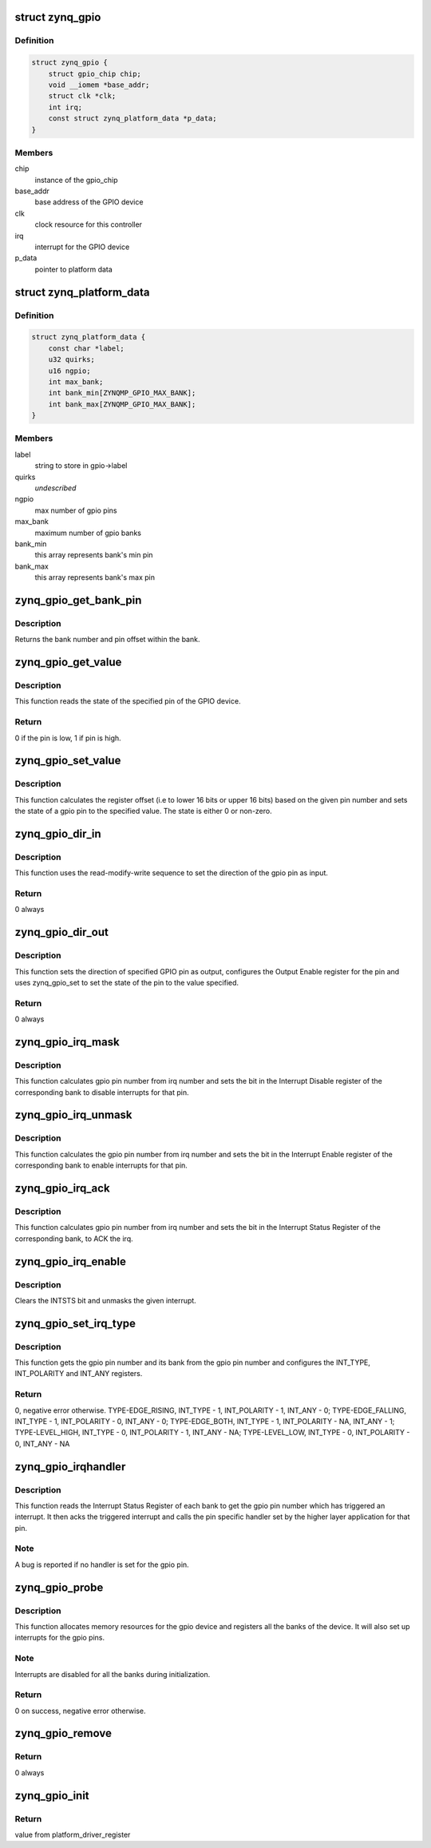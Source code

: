 .. -*- coding: utf-8; mode: rst -*-
.. src-file: drivers/gpio/gpio-zynq.c

.. _`zynq_gpio`:

struct zynq_gpio
================

.. c:type:: struct zynq_gpio

    gpio device private data structure

.. _`zynq_gpio.definition`:

Definition
----------

.. code-block:: c

    struct zynq_gpio {
        struct gpio_chip chip;
        void __iomem *base_addr;
        struct clk *clk;
        int irq;
        const struct zynq_platform_data *p_data;
    }

.. _`zynq_gpio.members`:

Members
-------

chip
    instance of the gpio_chip

base_addr
    base address of the GPIO device

clk
    clock resource for this controller

irq
    interrupt for the GPIO device

p_data
    pointer to platform data

.. _`zynq_platform_data`:

struct zynq_platform_data
=========================

.. c:type:: struct zynq_platform_data

    zynq gpio platform data structure

.. _`zynq_platform_data.definition`:

Definition
----------

.. code-block:: c

    struct zynq_platform_data {
        const char *label;
        u32 quirks;
        u16 ngpio;
        int max_bank;
        int bank_min[ZYNQMP_GPIO_MAX_BANK];
        int bank_max[ZYNQMP_GPIO_MAX_BANK];
    }

.. _`zynq_platform_data.members`:

Members
-------

label
    string to store in gpio->label

quirks
    *undescribed*

ngpio
    max number of gpio pins

max_bank
    maximum number of gpio banks

bank_min
    this array represents bank's min pin

bank_max
    this array represents bank's max pin

.. _`zynq_gpio_get_bank_pin`:

zynq_gpio_get_bank_pin
======================

.. c:function:: void zynq_gpio_get_bank_pin(unsigned int pin_num, unsigned int *bank_num, unsigned int *bank_pin_num, struct zynq_gpio *gpio)

    Get the bank number and pin number within that bank for a given pin in the GPIO device

    :param unsigned int pin_num:
        gpio pin number within the device

    :param unsigned int \*bank_num:
        an output parameter used to return the bank number of the gpio
        pin

    :param unsigned int \*bank_pin_num:
        an output parameter used to return pin number within a bank
        for the given gpio pin

    :param struct zynq_gpio \*gpio:
        *undescribed*

.. _`zynq_gpio_get_bank_pin.description`:

Description
-----------

Returns the bank number and pin offset within the bank.

.. _`zynq_gpio_get_value`:

zynq_gpio_get_value
===================

.. c:function:: int zynq_gpio_get_value(struct gpio_chip *chip, unsigned int pin)

    Get the state of the specified pin of GPIO device

    :param struct gpio_chip \*chip:
        gpio_chip instance to be worked on

    :param unsigned int pin:
        gpio pin number within the device

.. _`zynq_gpio_get_value.description`:

Description
-----------

This function reads the state of the specified pin of the GPIO device.

.. _`zynq_gpio_get_value.return`:

Return
------

0 if the pin is low, 1 if pin is high.

.. _`zynq_gpio_set_value`:

zynq_gpio_set_value
===================

.. c:function:: void zynq_gpio_set_value(struct gpio_chip *chip, unsigned int pin, int state)

    Modify the state of the pin with specified value

    :param struct gpio_chip \*chip:
        gpio_chip instance to be worked on

    :param unsigned int pin:
        gpio pin number within the device

    :param int state:
        value used to modify the state of the specified pin

.. _`zynq_gpio_set_value.description`:

Description
-----------

This function calculates the register offset (i.e to lower 16 bits or
upper 16 bits) based on the given pin number and sets the state of a
gpio pin to the specified value. The state is either 0 or non-zero.

.. _`zynq_gpio_dir_in`:

zynq_gpio_dir_in
================

.. c:function:: int zynq_gpio_dir_in(struct gpio_chip *chip, unsigned int pin)

    Set the direction of the specified GPIO pin as input

    :param struct gpio_chip \*chip:
        gpio_chip instance to be worked on

    :param unsigned int pin:
        gpio pin number within the device

.. _`zynq_gpio_dir_in.description`:

Description
-----------

This function uses the read-modify-write sequence to set the direction of
the gpio pin as input.

.. _`zynq_gpio_dir_in.return`:

Return
------

0 always

.. _`zynq_gpio_dir_out`:

zynq_gpio_dir_out
=================

.. c:function:: int zynq_gpio_dir_out(struct gpio_chip *chip, unsigned int pin, int state)

    Set the direction of the specified GPIO pin as output

    :param struct gpio_chip \*chip:
        gpio_chip instance to be worked on

    :param unsigned int pin:
        gpio pin number within the device

    :param int state:
        value to be written to specified pin

.. _`zynq_gpio_dir_out.description`:

Description
-----------

This function sets the direction of specified GPIO pin as output, configures
the Output Enable register for the pin and uses zynq_gpio_set to set
the state of the pin to the value specified.

.. _`zynq_gpio_dir_out.return`:

Return
------

0 always

.. _`zynq_gpio_irq_mask`:

zynq_gpio_irq_mask
==================

.. c:function:: void zynq_gpio_irq_mask(struct irq_data *irq_data)

    Disable the interrupts for a gpio pin

    :param struct irq_data \*irq_data:
        per irq and chip data passed down to chip functions

.. _`zynq_gpio_irq_mask.description`:

Description
-----------

This function calculates gpio pin number from irq number and sets the
bit in the Interrupt Disable register of the corresponding bank to disable
interrupts for that pin.

.. _`zynq_gpio_irq_unmask`:

zynq_gpio_irq_unmask
====================

.. c:function:: void zynq_gpio_irq_unmask(struct irq_data *irq_data)

    Enable the interrupts for a gpio pin

    :param struct irq_data \*irq_data:
        irq data containing irq number of gpio pin for the interrupt
        to enable

.. _`zynq_gpio_irq_unmask.description`:

Description
-----------

This function calculates the gpio pin number from irq number and sets the
bit in the Interrupt Enable register of the corresponding bank to enable
interrupts for that pin.

.. _`zynq_gpio_irq_ack`:

zynq_gpio_irq_ack
=================

.. c:function:: void zynq_gpio_irq_ack(struct irq_data *irq_data)

    Acknowledge the interrupt of a gpio pin

    :param struct irq_data \*irq_data:
        irq data containing irq number of gpio pin for the interrupt
        to ack

.. _`zynq_gpio_irq_ack.description`:

Description
-----------

This function calculates gpio pin number from irq number and sets the bit
in the Interrupt Status Register of the corresponding bank, to ACK the irq.

.. _`zynq_gpio_irq_enable`:

zynq_gpio_irq_enable
====================

.. c:function:: void zynq_gpio_irq_enable(struct irq_data *irq_data)

    Enable the interrupts for a gpio pin

    :param struct irq_data \*irq_data:
        irq data containing irq number of gpio pin for the interrupt
        to enable

.. _`zynq_gpio_irq_enable.description`:

Description
-----------

Clears the INTSTS bit and unmasks the given interrupt.

.. _`zynq_gpio_set_irq_type`:

zynq_gpio_set_irq_type
======================

.. c:function:: int zynq_gpio_set_irq_type(struct irq_data *irq_data, unsigned int type)

    Set the irq type for a gpio pin

    :param struct irq_data \*irq_data:
        irq data containing irq number of gpio pin

    :param unsigned int type:
        interrupt type that is to be set for the gpio pin

.. _`zynq_gpio_set_irq_type.description`:

Description
-----------

This function gets the gpio pin number and its bank from the gpio pin number
and configures the INT_TYPE, INT_POLARITY and INT_ANY registers.

.. _`zynq_gpio_set_irq_type.return`:

Return
------

0, negative error otherwise.
TYPE-EDGE_RISING,  INT_TYPE - 1, INT_POLARITY - 1,  INT_ANY - 0;
TYPE-EDGE_FALLING, INT_TYPE - 1, INT_POLARITY - 0,  INT_ANY - 0;
TYPE-EDGE_BOTH,    INT_TYPE - 1, INT_POLARITY - NA, INT_ANY - 1;
TYPE-LEVEL_HIGH,   INT_TYPE - 0, INT_POLARITY - 1,  INT_ANY - NA;
TYPE-LEVEL_LOW,    INT_TYPE - 0, INT_POLARITY - 0,  INT_ANY - NA

.. _`zynq_gpio_irqhandler`:

zynq_gpio_irqhandler
====================

.. c:function:: void zynq_gpio_irqhandler(struct irq_desc *desc)

    IRQ handler for the gpio banks of a gpio device

    :param struct irq_desc \*desc:
        irq descriptor instance of the 'irq'

.. _`zynq_gpio_irqhandler.description`:

Description
-----------

This function reads the Interrupt Status Register of each bank to get the
gpio pin number which has triggered an interrupt. It then acks the triggered
interrupt and calls the pin specific handler set by the higher layer
application for that pin.

.. _`zynq_gpio_irqhandler.note`:

Note
----

A bug is reported if no handler is set for the gpio pin.

.. _`zynq_gpio_probe`:

zynq_gpio_probe
===============

.. c:function:: int zynq_gpio_probe(struct platform_device *pdev)

    Initialization method for a zynq_gpio device

    :param struct platform_device \*pdev:
        platform device instance

.. _`zynq_gpio_probe.description`:

Description
-----------

This function allocates memory resources for the gpio device and registers
all the banks of the device. It will also set up interrupts for the gpio
pins.

.. _`zynq_gpio_probe.note`:

Note
----

Interrupts are disabled for all the banks during initialization.

.. _`zynq_gpio_probe.return`:

Return
------

0 on success, negative error otherwise.

.. _`zynq_gpio_remove`:

zynq_gpio_remove
================

.. c:function:: int zynq_gpio_remove(struct platform_device *pdev)

    Driver removal function

    :param struct platform_device \*pdev:
        platform device instance

.. _`zynq_gpio_remove.return`:

Return
------

0 always

.. _`zynq_gpio_init`:

zynq_gpio_init
==============

.. c:function:: int zynq_gpio_init( void)

    Initial driver registration call

    :param  void:
        no arguments

.. _`zynq_gpio_init.return`:

Return
------

value from platform_driver_register

.. This file was automatic generated / don't edit.

